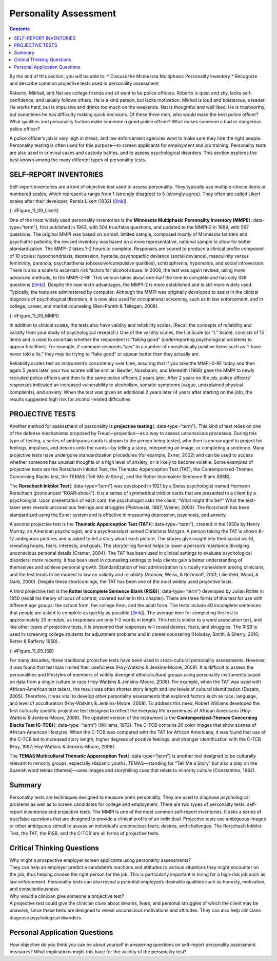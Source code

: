 ======================
Personality Assessment
======================



.. contents::
   :depth: 3
..

.. container::

   By the end of this section, you will be able to: \* Discuss the
   Minnesota Multiphasic Personality Inventory \* Recognize and describe
   common projective tests used in personality assessment

Roberto, Mikhail, and Nat are college friends and all want to be police
officers. Roberto is quiet and shy, lacks self-confidence, and usually
follows others. He is a kind person, but lacks motivation. Mikhail is
loud and boisterous, a leader. He works hard, but is impulsive and
drinks too much on the weekends. Nat is thoughtful and well liked. He is
trustworthy, but sometimes he has difficulty making quick decisions. Of
these three men, who would make the best police officer? What qualities
and personality factors make someone a good police officer? What makes
someone a bad or dangerous police officer?

A police officer’s job is very high in stress, and law enforcement
agencies want to make sure they hire the right people. Personality
testing is often used for this purpose—to screen applicants for
employment and job training. Personality tests are also used in criminal
cases and custody battles, and to assess psychological disorders. This
section explores the best known among the many different types of
personality tests.

SELF-REPORT INVENTORIES
=======================

Self-report inventories are a kind of objective test used to assess
personality. They typically use multiple-choice items or numbered
scales, which represent a range from 1 (strongly disagree) to 5
(strongly agree). They often are called Likert scales after their
developer, Rensis Likert (1932) (`[link] <#Figure_11_09_Likert>`__).

|A Likert-type scale survey is shown. The surveyed items include “I am
easygoing; I have high standards; I enjoy time alone; I work well with
others; I dislike confrontation; and I prefer crowds over intimacy.” To
the right of each of these items are five empty circles. The circles are
labeled “strongly disagree; somewhat disagree; no opinion; somewhat
agree; and strongly agree.”|\ {: #Figure_11_09_Likert}

One of the most widely used personality inventories is the **Minnesota
Multiphasic Personality Inventory (MMPI)**\ {: data-type=“term”}, first
published in 1943, with 504 true/false questions, and updated to the
MMPI-2 in 1989, with 567 questions. The original MMPI was based on a
small, limited sample, composed mostly of Minnesota farmers and
psychiatric patients; the revised inventory was based on a more
representative, national sample to allow for better standardization. The
MMPI-2 takes 1–2 hours to complete. Responses are scored to produce a
clinical profile composed of 10 scales: hypochondriasis, depression,
hysteria, psychopathic deviance (social deviance), masculinity versus
femininity, paranoia, psychasthenia (obsessive/compulsive qualities),
schizophrenia, hypomania, and social introversion. There is also a scale
to ascertain risk factors for alcohol abuse. In 2008, the test was again
revised, using more advanced methods, to the MMPI-2-RF. This version
takes about one-half the time to complete and has only 338 questions
(`[link] <#Figure_11_09_MMPI>`__). Despite the new test’s advantages,
the MMPI-2 is more established and is still more widely used. Typically,
the tests are administered by computer. Although the MMPI was originally
developed to assist in the clinical diagnosis of psychological
disorders, it is now also used for occupational screening, such as in
law enforcement, and in college, career, and marital counseling
(Ben-Porath & Tellegen, 2008).

|Five questions are stacked vertically with two empty bubbles to the
right of each question. Above the bubbles are the labels “True” and
“False.” The questions are as follows: “1. I like gardening magazines.”
“2. I am unhappy with my sex life.” “3. I feel like no one understands
me.” “4. I think I would enjoy the work of a teacher.” “5. I am not
easily awakened by noise.”|\ {: #Figure_11_09_MMPI}

In addition to clinical scales, the tests also have validity and
reliability scales. (Recall the concepts of reliability and validity
from your study of psychological research.) One of the validity scales,
the Lie Scale (or “L” Scale), consists of 15 items and is used to
ascertain whether the respondent is “faking good” (underreporting
psychological problems to appear healthier). For example, if someone
responds “yes” to a number of unrealistically positive items such as “I
have never told a lie,” they may be trying to “fake good” or appear
better than they actually are.

Reliability scales test an instrument’s consistency over time, assuring
that if you take the MMPI-2-RF today and then again 5 years later, your
two scores will be similar. Beutler, Nussbaum, and Meredith (1988) gave
the MMPI to newly recruited police officers and then to the same police
officers 2 years later. After 2 years on the job, police officers’
responses indicated an increased vulnerability to alcoholism, somatic
symptoms (vague, unexplained physical complaints), and anxiety. When the
test was given an additional 2 years later (4 years after starting on
the job), the results suggested high risk for alcohol-related
difficulties.

PROJECTIVE TESTS
================

Another method for assessment of personality is **projective
testing**\ {: data-type=“term”}. This kind of test relies on one of the
defense mechanisms proposed by Freud—projection—as a way to assess
unconscious processes. During this type of testing, a series of
ambiguous cards is shown to the person being tested, who then is
encouraged to project his feelings, impulses, and desires onto the
cards—by telling a story, interpreting an image, or completing a
sentence. Many projective tests have undergone standardization
procedures (for example, Exner, 2002) and can be used to access whether
someone has unusual thoughts or a high level of anxiety, or is likely to
become volatile. Some examples of projective tests are the Rorschach
Inkblot Test, the Thematic Apperception Test (TAT), the
Contemporized-Themes Concerning Blacks test, the TEMAS
(Tell-Me-A-Story), and the Rotter Incomplete Sentence Blank (RISB). 

The **Rorschach Inkblot Test**\ {: data-type=“term”} was developed in
1921 by a Swiss psychologist named Hermann Rorschach (pronounced
“ROAR-shock”). It is a series of symmetrical inkblot cards that are
presented to a client by a psychologist. Upon presentation of each card,
the psychologist asks the client, “What might this be?” What the
test-taker sees reveals unconscious feelings and struggles (Piotrowski,
1987; Weiner, 2003). The Rorschach has been standardized using the Exner
system and is effective in measuring depression, psychosis, and anxiety.

A second projective test is the **Thematic Apperception Test (TAT)**\ {:
data-type=“term”}, created in the 1930s by Henry Murray, an American
psychologist, and a psychoanalyst named Christiana Morgan. A person
taking the TAT is shown 8–12 ambiguous pictures and is asked to tell a
story about each picture. The stories give insight into their social
world, revealing hopes, fears, interests, and goals. The storytelling
format helps to lower a person’s resistance divulging unconscious
personal details (Cramer, 2004). The TAT has been used in clinical
settings to evaluate psychological disorders; more recently, it has been
used in counseling settings to help clients gain a better understanding
of themselves and achieve personal growth. Standardization of test
administration is virtually nonexistent among clinicians, and the test
tends to be modest to low on validity and reliability (Aronow, Weiss, &
Rezinkoff, 2001; Lilienfeld, Wood, & Garb, 2000). Despite these
shortcomings, the TAT has been one of the most widely used projective
tests.

A third projective test is the **Rotter Incomplete Sentence Blank
(RISB)**\ {: data-type=“term”} developed by Julian Rotter in 1950
(recall his theory of locus of control, covered earlier in this
chapter). There are three forms of this test for use with different age
groups: the school form, the college form, and the adult form. The tests
include 40 incomplete sentences that people are asked to complete as
quickly as possible (`[link] <#Figure_11_09_ISB>`__). The average time
for completing the test is approximately 20 minutes, as responses are
only 1–2 words in length. This test is similar to a word association
test, and like other types of projective tests, it is presumed that
responses will reveal desires, fears, and struggles. The RISB is used in
screening college students for adjustment problems and in career
counseling (Holaday, Smith, & Sherry, 2010; Rotter & Rafferty 1950).

|Five incomplete sentences are stacked vertically with empty space to
the right of each sentence in which to complete it. The sentence
starters are : “1. I feel,” “2. I regret,” “3. At home,” “4. My mother,”
and “5. My greatest worry.”|\ {: #Figure_11_09_ISB}

For many decades, these traditional projective tests have been used in
cross-cultural personality assessments. However, it was found that test
bias limited their usefulness (Hoy-Watkins & Jenkins-Moore, 2008). It is
difficult to assess the personalities and lifestyles of members of
widely divergent ethnic/cultural groups using personality instruments
based on data from a single culture or race (Hoy-Watkins &
Jenkins-Moore, 2008). For example, when the TAT was used with
African-American test takers, the result was often shorter story length
and low levels of cultural identification (Duzant, 2005). Therefore, it
was vital to develop other personality assessments that explored factors
such as race, language, and level of acculturation (Hoy-Watkins &
Jenkins-Moore, 2008). To address this need, Robert Williams developed
the first culturally specific projective test designed to reflect the
everyday life experiences of African Americans (Hoy-Watkins &
Jenkins-Moore, 2008). The updated version of the instrument is the
**Contemporized-Themes Concerning Blacks Test (C-TCB)**\ {:
data-type=“term”} (Williams, 1972). The C-TCB contains 20 color images
that show scenes of African-American lifestyles. When the C-TCB was
compared with the TAT for African Americans, it was found that use of
the C-TCB led to increased story length, higher degrees of positive
feelings, and stronger identification with the C-TCB (Hoy, 1997;
Hoy-Watkins & Jenkins-Moore, 2008).

The **TEMAS Multicultural Thematic Apperception Test**\ {:
data-type=“term”} is another tool designed to be culturally relevant to
minority groups, especially Hispanic youths. TEMAS—standing for “Tell Me
a Story” but also a play on the Spanish word temas (themes)—uses images
and storytelling cues that relate to minority culture (Constantino,
1982).

Summary
=======

Personality tests are techniques designed to measure one’s personality.
They are used to diagnose psychological problems as well as to screen
candidates for college and employment. There are two types of
personality tests: self-report inventories and projective tests. The
MMPI is one of the most common self-report inventories. It asks a series
of true/false questions that are designed to provide a clinical profile
of an individual. Projective tests use ambiguous images or other
ambiguous stimuli to assess an individual’s unconscious fears, desires,
and challenges. The Rorschach Inkblot Test, the TAT, the RISB, and the
C-TCB are all forms of projective tests.

.. card-carousel:: 2

    .. card:: Question

      Which of the following is NOT a projective test?

      1. Minnesota Multiphasic Personality Inventory (MMPI)
      2. Rorschach Inkblot Test
      3. Thematic Apperception Test (TAT)
      4. Rotter Incomplete Sentence Blank (RISB) {: type=“a”}

  .. dropdown:: Check Answer

      A
  .. Card:: Question

      A personality assessment in which a person responds to ambiguous
      stimuli, revealing unconscious feelings, impulses, and desires
      \________.

      1. self-report inventory
      2. projective test
      3. Minnesota Multiphasic Personality Inventory (MMPI)
      4. Myers-Briggs Type Indicator (MBTI) {: type=“a”}

  .. dropdown:: Check Answer

      B
  .. Card:: Question


      Which personality assessment employs a series of true/false
      questions?

      1. Minnesota Multiphasic Personality Inventory (MMPI)
      2. Thematic Apperception Test (TAT)
      3. Rotter Incomplete Sentence Blank (RISB)
      4. Myers-Briggs Type Indicator (MBTI) {: type=“a”}

   .. container::

      A

Critical Thinking Questions
===========================

.. container::

   .. container::

      Why might a prospective employer screen applicants using
      personality assessments?

   .. container::

      They can help an employer predict a candidate’s reactions and
      attitudes to various situations they might encounter on the job,
      thus helping choose the right person for the job. This is
      particularly important in hiring for a high-risk job such as law
      enforcement. Personality tests can also reveal a potential
      employee’s desirable qualities such as honesty, motivation, and
      conscientiousness.

.. container::

   .. container::

      Why would a clinician give someone a projective test?

   .. container::

      A projective test could give the clinician clues about dreams,
      fears, and personal struggles of which the client may be unaware,
      since these tests are designed to reveal unconscious motivations
      and attitudes. They can also help clinicians diagnose
      psychological disorders.

Personal Application Questions
==============================

.. container::

   .. container::

      How objective do you think you can be about yourself in answering
      questions on self-report personality assessment measures? What
      implications might this have for the validity of the personality
      test?

.. glossary::

   Contemporized-Themes Concerning Blacks Test (C-TCB)
      projective test designed to be culturally relevant to African
      Americans, using images that relate to African-American culture ^
   Minnesota Multiphasic Personality Inventory (MMPI)
      personality test composed of a series of true/false questions in
      order to establish a clinical profile of an individual ^
   Projective test
      personality assessment in which a person responds to ambiguous
      stimuli, revealing hidden feelings, impulses, and desires ^
   Rorschach Inkblot Test
      projective test that employs a series of symmetrical inkblot cards
      that are presented to a client by a psychologist in an effort to
      reveal the person’s unconscious desires, fears, and struggles ^
   Rotter Incomplete Sentence Blank (RISB)
      projective test that is similar to a word association test in
      which a person completes sentences in order to reveal their
      unconscious desires, fears, and struggles ^
   TEMAS Multicultural Thematic Apperception Test
      projective test designed to be culturally relevant to minority
      groups, especially Hispanic youths, using images and storytelling
      that relate to minority culture ^
   Thematic Apperception Test (TAT)
      projective test in which people are presented with ambiguous
      images, and they then make up stories to go with the images in an
      effort to uncover their unconscious desires, fears, and struggles

.. |A Likert-type scale survey is shown. The surveyed items include “I am easygoing; I have high standards; I enjoy time alone; I work well with others; I dislike confrontation; and I prefer crowds over intimacy.” To the right of each of these items are five empty circles. The circles are labeled “strongly disagree; somewhat disagree; no opinion; somewhat agree; and strongly agree.”| image:: ../resources/CNX_Psych_11_09_Lickert.jpg
.. |Five questions are stacked vertically with two empty bubbles to the right of each question. Above the bubbles are the labels “True” and “False.” The questions are as follows: “1. I like gardening magazines.” “2. I am unhappy with my sex life.” “3. I feel like no one understands me.” “4. I think I would enjoy the work of a teacher.” “5. I am not easily awakened by noise.”| image:: ../resources/CNX_Psych_11_09_MMPI.jpg
.. |Five incomplete sentences are stacked vertically with empty space to the right of each sentence in which to complete it. The sentence starters are : “1. I feel,” “2. I regret,” “3. At home,” “4. My mother,” and “5. My greatest worry.”| image:: ../resources/CNX_Psych_11_09_ISB.jpg
